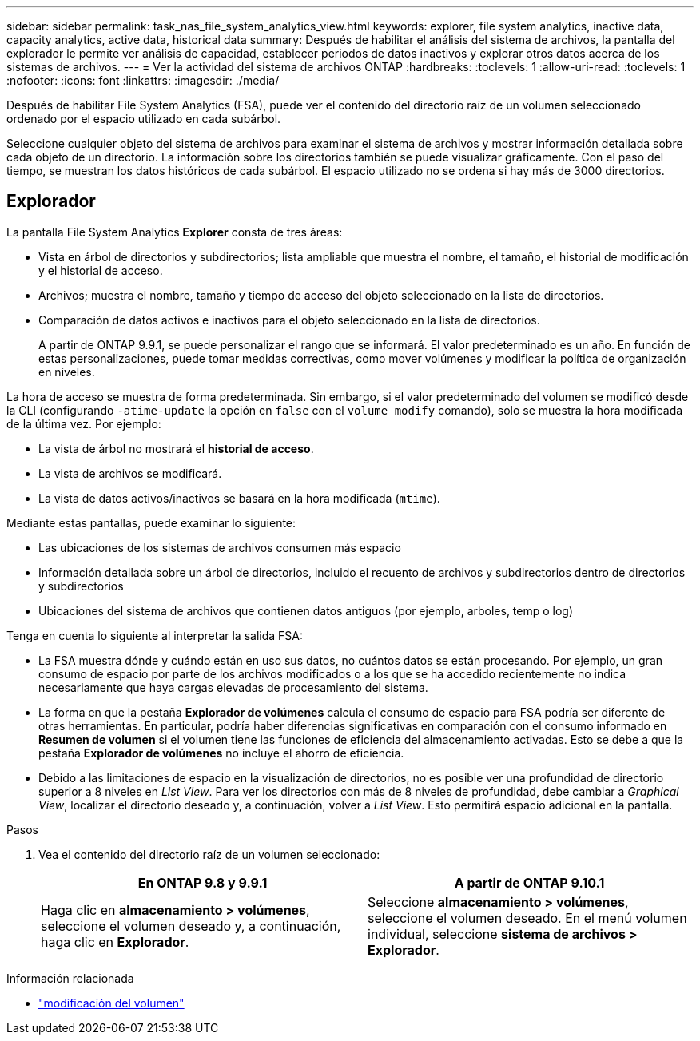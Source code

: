---
sidebar: sidebar 
permalink: task_nas_file_system_analytics_view.html 
keywords: explorer, file system analytics, inactive data, capacity analytics, active data, historical data 
summary: Después de habilitar el análisis del sistema de archivos, la pantalla del explorador le permite ver análisis de capacidad, establecer periodos de datos inactivos y explorar otros datos acerca de los sistemas de archivos. 
---
= Ver la actividad del sistema de archivos ONTAP
:hardbreaks:
:toclevels: 1
:allow-uri-read: 
:toclevels: 1
:nofooter: 
:icons: font
:linkattrs: 
:imagesdir: ./media/


[role="lead"]
Después de habilitar File System Analytics (FSA), puede ver el contenido del directorio raíz de un volumen seleccionado ordenado por el espacio utilizado en cada subárbol.

Seleccione cualquier objeto del sistema de archivos para examinar el sistema de archivos y mostrar información detallada sobre cada objeto de un directorio. La información sobre los directorios también se puede visualizar gráficamente. Con el paso del tiempo, se muestran los datos históricos de cada subárbol. El espacio utilizado no se ordena si hay más de 3000 directorios.



== Explorador

La pantalla File System Analytics *Explorer* consta de tres áreas:

* Vista en árbol de directorios y subdirectorios; lista ampliable que muestra el nombre, el tamaño, el historial de modificación y el historial de acceso.
* Archivos; muestra el nombre, tamaño y tiempo de acceso del objeto seleccionado en la lista de directorios.
* Comparación de datos activos e inactivos para el objeto seleccionado en la lista de directorios.
+
A partir de ONTAP 9.9.1, se puede personalizar el rango que se informará. El valor predeterminado es un año. En función de estas personalizaciones, puede tomar medidas correctivas, como mover volúmenes y modificar la política de organización en niveles.



La hora de acceso se muestra de forma predeterminada. Sin embargo, si el valor predeterminado del volumen se modificó desde la CLI (configurando `-atime-update` la opción en `false` con el `volume modify` comando), solo se muestra la hora modificada de la última vez. Por ejemplo:

* La vista de árbol no mostrará el *historial de acceso*.
* La vista de archivos se modificará.
* La vista de datos activos/inactivos se basará en la hora modificada (`mtime`).


Mediante estas pantallas, puede examinar lo siguiente:

* Las ubicaciones de los sistemas de archivos consumen más espacio
* Información detallada sobre un árbol de directorios, incluido el recuento de archivos y subdirectorios dentro de directorios y subdirectorios
* Ubicaciones del sistema de archivos que contienen datos antiguos (por ejemplo, arboles, temp o log)


Tenga en cuenta lo siguiente al interpretar la salida FSA:

* La FSA muestra dónde y cuándo están en uso sus datos, no cuántos datos se están procesando. Por ejemplo, un gran consumo de espacio por parte de los archivos modificados o a los que se ha accedido recientemente no indica necesariamente que haya cargas elevadas de procesamiento del sistema.
* La forma en que la pestaña *Explorador de volúmenes* calcula el consumo de espacio para FSA podría ser diferente de otras herramientas. En particular, podría haber diferencias significativas en comparación con el consumo informado en *Resumen de volumen* si el volumen tiene las funciones de eficiencia del almacenamiento activadas. Esto se debe a que la pestaña *Explorador de volúmenes* no incluye el ahorro de eficiencia.
* Debido a las limitaciones de espacio en la visualización de directorios, no es posible ver una profundidad de directorio superior a 8 niveles en _List View_. Para ver los directorios con más de 8 niveles de profundidad, debe cambiar a _Graphical View_, localizar el directorio deseado y, a continuación, volver a _List View_. Esto permitirá espacio adicional en la pantalla.


.Pasos
. Vea el contenido del directorio raíz de un volumen seleccionado:
+
[cols="2"]
|===
| En ONTAP 9.8 y 9.9.1 | A partir de ONTAP 9.10.1 


| Haga clic en *almacenamiento > volúmenes*, seleccione el volumen deseado y, a continuación, haga clic en *Explorador*. | Seleccione *almacenamiento > volúmenes*, seleccione el volumen deseado. En el menú volumen individual, seleccione *sistema de archivos > Explorador*. 
|===


.Información relacionada
* link:https://docs.netapp.com/us-en/ontap-cli/volume-modify.html["modificación del volumen"^]

